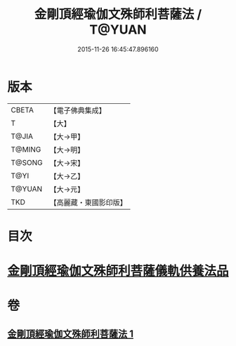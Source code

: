 #+TITLE: 金剛頂經瑜伽文殊師利菩薩法 / T@YUAN
#+DATE: 2015-11-26 16:45:47.896160
* 版本
 |     CBETA|【電子佛典集成】|
 |         T|【大】     |
 |     T@JIA|【大→甲】   |
 |    T@MING|【大→明】   |
 |    T@SONG|【大→宋】   |
 |      T@YI|【大→乙】   |
 |    T@YUAN|【大→元】   |
 |       TKD|【高麗藏・東國影印版】|

* 目次
* [[file:KR6j0395_001.txt::0705c7][金剛頂經瑜伽文殊師利菩薩儀軌供養法品]]
* 卷
** [[file:KR6j0395_001.txt][金剛頂經瑜伽文殊師利菩薩法 1]]
